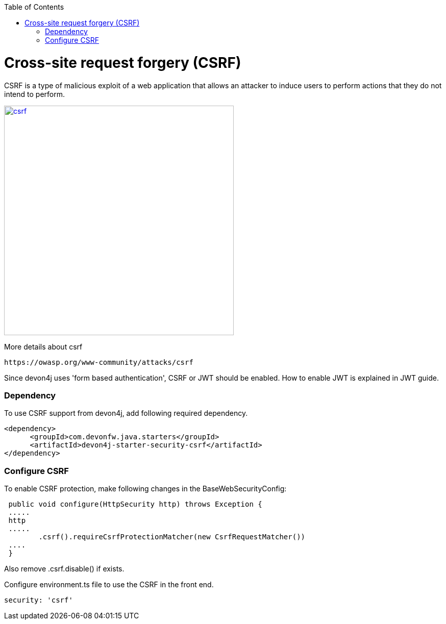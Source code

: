 :toc: macro
toc::[]

= Cross-site request forgery (CSRF)

CSRF is a type of malicious exploit of a web application that allows an attacker to induce users to perform actions that they do not intend to perform.

image::images/csrf.png[,width="450", link="images/jwt_flow.png"]

More details about csrf
[source,URL]
https://owasp.org/www-community/attacks/csrf

Since devon4j uses 'form based authentication', CSRF or JWT  should be enabled.
How to enable JWT is explained in JWT guide.

=== Dependency

To use CSRF support from devon4j, add following required dependency.


[source,xml]
----
<dependency>
      <groupId>com.devonfw.java.starters</groupId>
      <artifactId>devon4j-starter-security-csrf</artifactId>
</dependency>
----

=== Configure CSRF

To enable CSRF protection, make following changes in the BaseWebSecurityConfig:

[source,java]
----
 public void configure(HttpSecurity http) throws Exception {
 .....
 http
 .....
	.csrf().requireCsrfProtectionMatcher(new CsrfRequestMatcher())
 ....
 }
----

Also remove  .csrf.disable()  if exists.

Configure environment.ts file to use the CSRF in the front end.

[source]
----
security: 'csrf'
----
